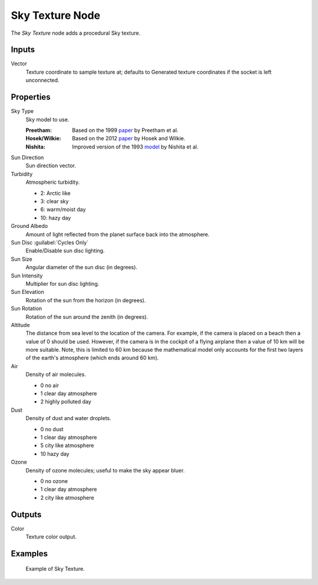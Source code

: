 .. _bpy.types.ShaderNodeTexSky:

****************
Sky Texture Node
****************

.. figure:: /images/node-types_ShaderNodeTexSky.webp
   :align: right
   :alt: Sky Texture Node.

The *Sky Texture* node adds a procedural Sky texture.


Inputs
======

Vector
   Texture coordinate to sample texture at;
   defaults to Generated texture coordinates if the socket is left unconnected.


Properties
==========

Sky Type
   Sky model to use.

   :Preetham:
      Based on the 1999 `paper <https://doi.org/10.1145/311535.311545>`__ by Preetham et al.
   :Hosek/Wilkie:
      Based on the 2012 `paper <https://cgg.mff.cuni.cz/projects/SkylightModelling/>`__ by Hosek and Wilkie.
   :Nishita:
      Improved version of the 1993
      `model <https://www.scratchapixel.com/lessons/procedural-generation-virtual-worlds/simulating-sky/simulating-colors-of-the-sky>`__
      by Nishita et al.

Sun Direction
   Sun direction vector.

Turbidity
   Atmospheric turbidity.

   - 2: Arctic like
   - 3: clear sky
   - 6: warm/moist day
   - 10: hazy day

Ground Albedo
   Amount of light reflected from the planet surface back into the atmosphere.

Sun Disc :guilabel:`Cycles Only`
   Enable/Disable sun disc lighting.

Sun Size
   Angular diameter of the sun disc (in degrees).

Sun Intensity
   Multiplier for sun disc lighting.

Sun Elevation
   Rotation of the sun from the horizon (in degrees).

Sun Rotation
   Rotation of the sun around the zenith (in degrees).

Altitude
   The distance from sea level to the location of the camera.
   For example, if the camera is placed on a beach then a value of 0 should be used.
   However, if the camera is in the cockpit of a flying airplane then a value of 10 km will be more suitable.
   Note, this is limited to 60 km because the mathematical model only accounts
   for the first two layers of the earth's atmosphere (which ends around 60 km).

Air
   Density of air molecules.

   - 0 no air
   - 1 clear day atmosphere
   - 2 highly polluted day

Dust
   Density of dust and water droplets.

   - 0 no dust
   - 1 clear day atmosphere
   - 5 city like atmosphere
   - 10 hazy day

Ozone
   Density of ozone molecules;
   useful to make the sky appear bluer.

   - 0 no ozone
   - 1 clear day atmosphere
   - 2 city like atmosphere


Outputs
=======

Color
   Texture color output.


Examples
========

.. figure:: /images/render_shader-nodes_textures_sky_example.jpg
   :width: 200px

   Example of Sky Texture.

.. seealso::

   :doc:`/addons/lighting/sun_position` add-on
